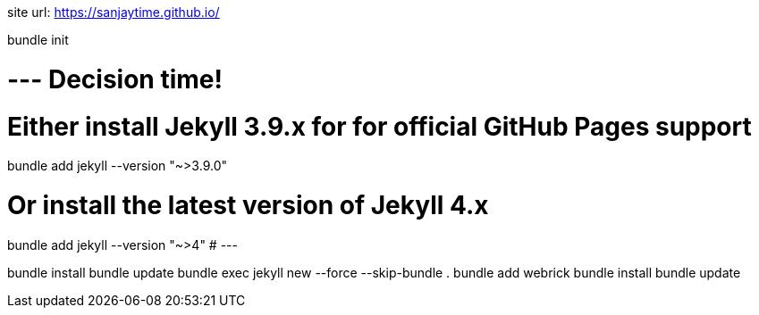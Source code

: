 site url:
https://sanjaytime.github.io/


bundle init

# --- Decision time!
# Either install Jekyll 3.9.x for for official GitHub Pages support
bundle add jekyll --version "~>3.9.0"

# Or install the latest version of Jekyll 4.x
bundle add jekyll --version "~>4"
# ---

bundle install
bundle update
bundle exec jekyll new --force --skip-bundle .
bundle add webrick
bundle install
bundle update
